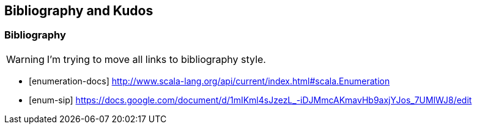 == Bibliography and Kudos

=== Bibliography

WARNING: I'm trying to move all links to bibliography style.

[bibliography]
- [[[enumeration-docs]]] http://www.scala-lang.org/api/current/index.html#scala.Enumeration
- [[[enum-sip]]] https://docs.google.com/document/d/1mIKml4sJzezL_-iDJMmcAKmavHb9axjYJos_7UMlWJ8/edit

